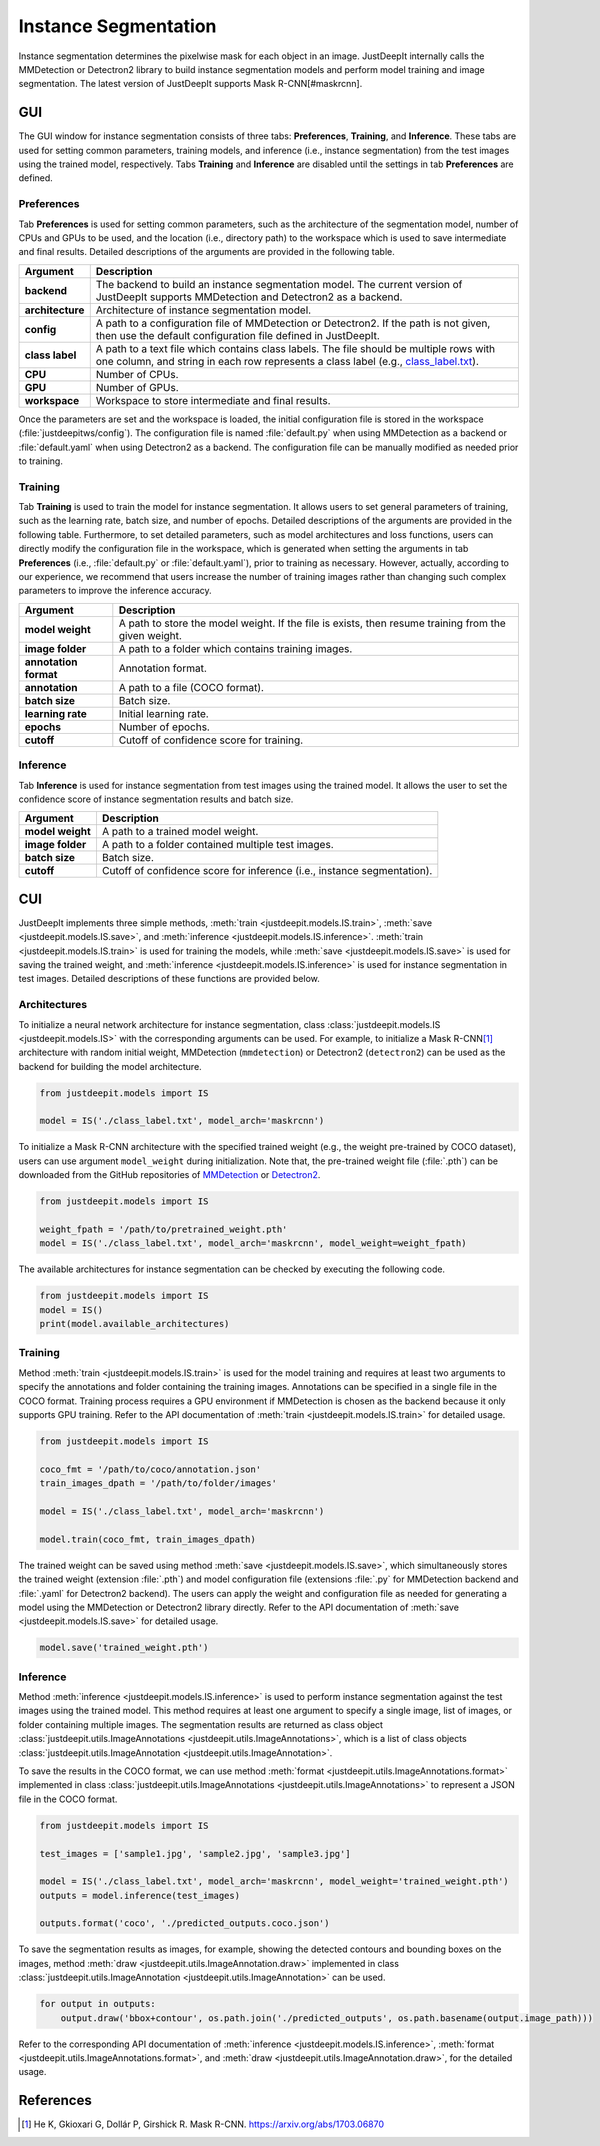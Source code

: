 =====================
Instance Segmentation
=====================


Instance segmentation determines the pixelwise mask for each object in an image.
JustDeepIt internally calls the MMDetection or Detectron2 library
to build instance segmentation models and perform model training and image segmentation.
The latest version of JustDeepIt supports Mask R-CNN\ [#maskrcnn].




GUI
===


The GUI window for instance segmentation consists of three tabs:
**Preferences**, **Training**, and **Inference**.
These tabs are used for setting common parameters,
training models,
and inference (i.e., instance segmentation) from the test
images using the trained model, respectively.
Tabs **Training** and **Inference** are disabled
until the settings in tab **Preferences** are defined.



Preferences
-----------

Tab **Preferences** is used for setting common parameters,
such as the architecture of the segmentation model,
number of CPUs and GPUs to be used,
and the location (i.e., directory path) to the workspace
which is used to save intermediate and final results.
Detailed descriptions of the arguments are provided in the following table.



.. image:: ../_static/app_is_pref.png
    :align: center



.. csv-table::
    :header: "Argument", "Description"
    
    "**backend**", "The backend to build an instance segmentation model.
    The current version of JustDeepIt supports MMDetection and Detectron2 as a backend."
    "**architecture**", "Architecture of instance segmentation model."
    "**config**", "A path to a configuration file of MMDetection or Detectron2.
    If the path is not given, then use the default configuration file defined in JustDeepIt."
    "**class label**", "A path to a text file which contains class labels.
    The file should be multiple rows with one column,
    and string in each row represents a class label
    (e.g., `class_label.txt <https://github.com/biunit/JustDeepIt/blob/main/tutorials/IS/data/class_label.txt>`_)."
    "**CPU**", "Number of CPUs."
    "**GPU**", "Number of GPUs."
    "**workspace**", "Workspace to store intermediate and final results."
 

Once the parameters are set and the workspace is loaded,
the initial configuration file is stored in the workspace
(:file:`justdeepitws/config`).
The configuration file is named
:file:`default.py` when using MMDetection as a backend
or :file:`default.yaml` when using Detectron2 as a backend.
The configuration file can be manually modified as needed
prior to training.


Training
--------

Tab **Training** is used to train the model for instance segmentation.
It allows users to set general parameters of training,
such as the learning rate, batch size, and number of epochs.
Detailed descriptions of the arguments are provided in the following table.
Furthermore, to set detailed parameters, such as model architectures and loss functions,
users can directly modify the configuration file in the workspace,
which is generated when setting the arguments in tab **Preferences**
(i.e., :file:`default.py` or :file:`default.yaml`),
prior to training as necessary.
However, actually, according to our experience,
we recommend that users increase the number of training images
rather than changing such complex parameters to improve the inference accuracy.


.. image:: ../_static/app_is_train.png
    :align: center




.. csv-table::
    :header: "Argument", "Description"
    
    "**model weight**", "A path to store the model weight.
    If the file is exists, then resume training from the given weight."
    "**image folder**", "A path to a folder which contains training images."
    "**annotation format**", "Annotation format."
    "**annotation**", "A path to a file (COCO format)."
    "**batch size**", "Batch size."
    "**learning rate**", "Initial learning rate."
    "**epochs**", "Number of epochs."
    "**cutoff**", "Cutoff of confidence score for training."



Inference
---------

Tab **Inference** is used for instance segmentation from test images using the trained model.
It allows the user to set the confidence score of instance segmentation results and batch size.


.. image:: ../_static/app_is_eval.png
    :align: center


.. csv-table::
    :header: "Argument", "Description"
    
    "**model weight**", "A path to a trained model weight."
    "**image folder**", "A path to a folder contained multiple test images."
    "**batch size**", "Batch size."
    "**cutoff**", "Cutoff of confidence score for inference (i.e., instance segmentation)."
    




CUI
===


JustDeepIt implements three simple methods,
:meth:`train <justdeepit.models.IS.train>`,
:meth:`save <justdeepit.models.IS.save>`,
and :meth:`inference <justdeepit.models.IS.inference>`.
:meth:`train <justdeepit.models.IS.train>` is used for training the models,
while :meth:`save <justdeepit.models.IS.save>` is used for saving the trained weight,
and :meth:`inference <justdeepit.models.IS.inference>` is used for instance segmentation in test images.
Detailed descriptions of these functions are provided below.


Architectures
-------------

To initialize a neural network architecture for instance segmentation,
class :class:`justdeepit.models.IS <justdeepit.models.IS>` with
the corresponding arguments can be used.
For example, to initialize a Mask R-CNN\ [#maskrcnn]_ architecture with random initial weight,
MMDetection (``mmdetection``) or Detectron2 (``detectron2``)
can be used as the backend for building the model architecture.


.. code-block:: py

    from justdeepit.models import IS

    model = IS('./class_label.txt', model_arch='maskrcnn')


To initialize a Mask R-CNN architecture with the specified trained weight
(e.g., the weight pre-trained by COCO dataset),
users can use argument ``model_weight`` during initialization.
Note that, the pre-trained weight file (:file:`.pth`)
can be downloaded from the GitHub repositories of
`MMDetection <https://github.com/open-mmlab/mmdetection/tree/master/configs>`_
or `Detectron2 <https://github.com/facebookresearch/detectron2/tree/main/configs>`_.


.. code-block:: py

    from justdeepit.models import IS

    weight_fpath = '/path/to/pretrained_weight.pth'
    model = IS('./class_label.txt', model_arch='maskrcnn', model_weight=weight_fpath)


The available architectures for instance segmentation
can be checked by executing the following code.


.. code-block:: py

    from justdeepit.models import IS
    model = IS()
    print(model.available_architectures)




Training
--------

Method :meth:`train <justdeepit.models.IS.train>` is used for the model training
and requires at least two arguments
to specify the annotations and folder containing the training images.
Annotations can be specified in a single file in the COCO format.
Training process requires a GPU environment if MMDetection is chosen as the backend
because it only supports GPU training.
Refer to the API documentation of :meth:`train <justdeepit.models.IS.train>`
for detailed usage.



.. code-block:: py

    from justdeepit.models import IS

    coco_fmt = '/path/to/coco/annotation.json'
    train_images_dpath = '/path/to/folder/images'

    model = IS('./class_label.txt', model_arch='maskrcnn')

    model.train(coco_fmt, train_images_dpath)




The trained weight can be saved using method :meth:`save <justdeepit.models.IS.save>`,
which simultaneously stores the trained weight (extension :file:`.pth`)
and model configuration file (extensions :file:`.py` for MMDetection backend and :file:`.yaml` for Detectron2 backend).
The users can apply the weight and configuration file as needed
for generating a model using the MMDetection or Detectron2 library directly.
Refer to the API documentation of :meth:`save <justdeepit.models.IS.save>`
for detailed usage.


.. code-block:: py

    model.save('trained_weight.pth')





Inference
---------

Method :meth:`inference <justdeepit.models.IS.inference>`
is used to perform instance segmentation against the test images using the trained model.
This method requires at least one argument to specify a single image,
list of images, or folder containing multiple images.
The segmentation results are returned as class object
:class:`justdeepit.utils.ImageAnnotations <justdeepit.utils.ImageAnnotations>`,
which is a list of class objects :class:`justdeepit.utils.ImageAnnotation <justdeepit.utils.ImageAnnotation>`.


To save the results in the COCO format,
we can use method :meth:`format <justdeepit.utils.ImageAnnotations.format>`
implemented in class :class:`justdeepit.utils.ImageAnnotations <justdeepit.utils.ImageAnnotations>` to represent a JSON file in the COCO format.



.. code-block:: py

    from justdeepit.models import IS

    test_images = ['sample1.jpg', 'sample2.jpg', 'sample3.jpg']

    model = IS('./class_label.txt', model_arch='maskrcnn', model_weight='trained_weight.pth')
    outputs = model.inference(test_images)

    outputs.format('coco', './predicted_outputs.coco.json')




To save the segmentation results as images, for example,
showing the detected contours and bounding boxes on the images, method :meth:`draw <justdeepit.utils.ImageAnnotation.draw>`
implemented in class :class:`justdeepit.utils.ImageAnnotation <justdeepit.utils.ImageAnnotation>` can be used.



.. code-block:: py
    
    for output in outputs:
        output.draw('bbox+contour', os.path.join('./predicted_outputs', os.path.basename(output.image_path)))


Refer to the corresponding API documentation of
:meth:`inference <justdeepit.models.IS.inference>`,
:meth:`format <justdeepit.utils.ImageAnnotations.format>`, and
:meth:`draw <justdeepit.utils.ImageAnnotation.draw>`,
for the detailed usage.




References
===========

.. [#maskrcnn] He K, Gkioxari G, Dollár P, Girshick R. Mask R-CNN. https://arxiv.org/abs/1703.06870

